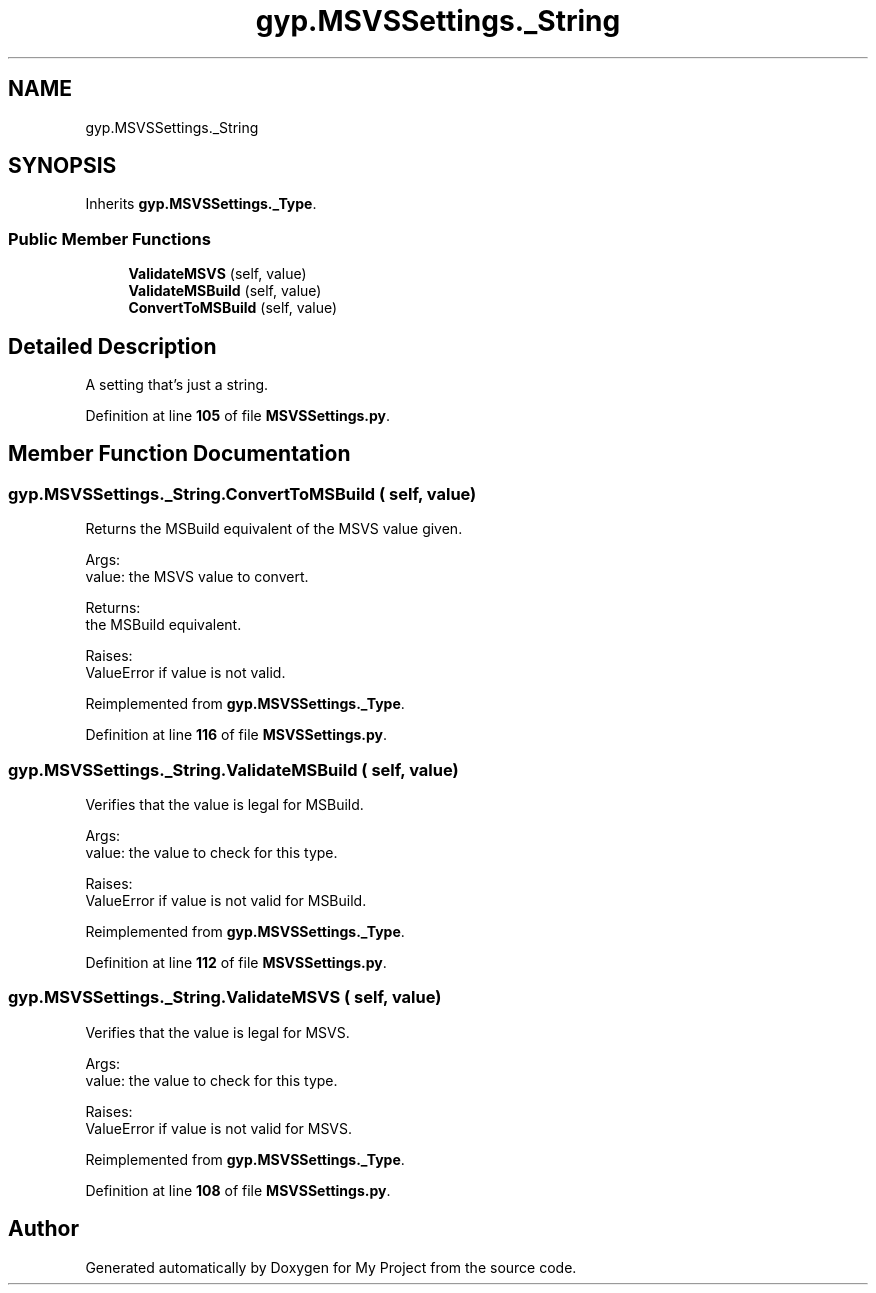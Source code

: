 .TH "gyp.MSVSSettings._String" 3 "My Project" \" -*- nroff -*-
.ad l
.nh
.SH NAME
gyp.MSVSSettings._String
.SH SYNOPSIS
.br
.PP
.PP
Inherits \fBgyp\&.MSVSSettings\&._Type\fP\&.
.SS "Public Member Functions"

.in +1c
.ti -1c
.RI "\fBValidateMSVS\fP (self, value)"
.br
.ti -1c
.RI "\fBValidateMSBuild\fP (self, value)"
.br
.ti -1c
.RI "\fBConvertToMSBuild\fP (self, value)"
.br
.in -1c
.SH "Detailed Description"
.PP 

.PP
.nf
A setting that's just a string\&.
.fi
.PP
 
.PP
Definition at line \fB105\fP of file \fBMSVSSettings\&.py\fP\&.
.SH "Member Function Documentation"
.PP 
.SS "gyp\&.MSVSSettings\&._String\&.ConvertToMSBuild ( self,  value)"

.PP
.nf
Returns the MSBuild equivalent of the MSVS value given\&.

Args:
value: the MSVS value to convert\&.

Returns:
the MSBuild equivalent\&.

Raises:
ValueError if value is not valid\&.

.fi
.PP
 
.PP
Reimplemented from \fBgyp\&.MSVSSettings\&._Type\fP\&.
.PP
Definition at line \fB116\fP of file \fBMSVSSettings\&.py\fP\&.
.SS "gyp\&.MSVSSettings\&._String\&.ValidateMSBuild ( self,  value)"

.PP
.nf
Verifies that the value is legal for MSBuild\&.

Args:
value: the value to check for this type\&.

Raises:
ValueError if value is not valid for MSBuild\&.

.fi
.PP
 
.PP
Reimplemented from \fBgyp\&.MSVSSettings\&._Type\fP\&.
.PP
Definition at line \fB112\fP of file \fBMSVSSettings\&.py\fP\&.
.SS "gyp\&.MSVSSettings\&._String\&.ValidateMSVS ( self,  value)"

.PP
.nf
Verifies that the value is legal for MSVS\&.

Args:
value: the value to check for this type\&.

Raises:
ValueError if value is not valid for MSVS\&.

.fi
.PP
 
.PP
Reimplemented from \fBgyp\&.MSVSSettings\&._Type\fP\&.
.PP
Definition at line \fB108\fP of file \fBMSVSSettings\&.py\fP\&.

.SH "Author"
.PP 
Generated automatically by Doxygen for My Project from the source code\&.
